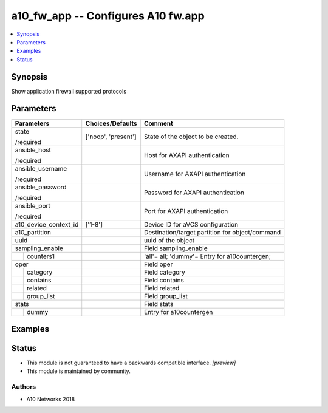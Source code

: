 .. _a10_fw_app_module:


a10_fw_app -- Configures A10 fw.app
===================================

.. contents::
   :local:
   :depth: 1


Synopsis
--------

Show application firewall supported protocols






Parameters
----------

+-----------------------+---------------------+-------------------------------------------------+
| Parameters            | Choices/Defaults    | Comment                                         |
|                       |                     |                                                 |
|                       |                     |                                                 |
+=======================+=====================+=================================================+
| state                 | ['noop', 'present'] | State of the object to be created.              |
|                       |                     |                                                 |
| /required             |                     |                                                 |
+-----------------------+---------------------+-------------------------------------------------+
| ansible_host          |                     | Host for AXAPI authentication                   |
|                       |                     |                                                 |
| /required             |                     |                                                 |
+-----------------------+---------------------+-------------------------------------------------+
| ansible_username      |                     | Username for AXAPI authentication               |
|                       |                     |                                                 |
| /required             |                     |                                                 |
+-----------------------+---------------------+-------------------------------------------------+
| ansible_password      |                     | Password for AXAPI authentication               |
|                       |                     |                                                 |
| /required             |                     |                                                 |
+-----------------------+---------------------+-------------------------------------------------+
| ansible_port          |                     | Port for AXAPI authentication                   |
|                       |                     |                                                 |
| /required             |                     |                                                 |
+-----------------------+---------------------+-------------------------------------------------+
| a10_device_context_id | ['1-8']             | Device ID for aVCS configuration                |
|                       |                     |                                                 |
|                       |                     |                                                 |
+-----------------------+---------------------+-------------------------------------------------+
| a10_partition         |                     | Destination/target partition for object/command |
|                       |                     |                                                 |
|                       |                     |                                                 |
+-----------------------+---------------------+-------------------------------------------------+
| uuid                  |                     | uuid of the object                              |
|                       |                     |                                                 |
|                       |                     |                                                 |
+-----------------------+---------------------+-------------------------------------------------+
| sampling_enable       |                     | Field sampling_enable                           |
|                       |                     |                                                 |
|                       |                     |                                                 |
+---+-------------------+---------------------+-------------------------------------------------+
|   | counters1         |                     | 'all'= all; 'dummy'= Entry for a10countergen;   |
|   |                   |                     |                                                 |
|   |                   |                     |                                                 |
+---+-------------------+---------------------+-------------------------------------------------+
| oper                  |                     | Field oper                                      |
|                       |                     |                                                 |
|                       |                     |                                                 |
+---+-------------------+---------------------+-------------------------------------------------+
|   | category          |                     | Field category                                  |
|   |                   |                     |                                                 |
|   |                   |                     |                                                 |
+---+-------------------+---------------------+-------------------------------------------------+
|   | contains          |                     | Field contains                                  |
|   |                   |                     |                                                 |
|   |                   |                     |                                                 |
+---+-------------------+---------------------+-------------------------------------------------+
|   | related           |                     | Field related                                   |
|   |                   |                     |                                                 |
|   |                   |                     |                                                 |
+---+-------------------+---------------------+-------------------------------------------------+
|   | group_list        |                     | Field group_list                                |
|   |                   |                     |                                                 |
|   |                   |                     |                                                 |
+---+-------------------+---------------------+-------------------------------------------------+
| stats                 |                     | Field stats                                     |
|                       |                     |                                                 |
|                       |                     |                                                 |
+---+-------------------+---------------------+-------------------------------------------------+
|   | dummy             |                     | Entry for a10countergen                         |
|   |                   |                     |                                                 |
|   |                   |                     |                                                 |
+---+-------------------+---------------------+-------------------------------------------------+







Examples
--------

.. code-block:: yaml+jinja

    





Status
------




- This module is not guaranteed to have a backwards compatible interface. *[preview]*


- This module is maintained by community.



Authors
~~~~~~~

- A10 Networks 2018

